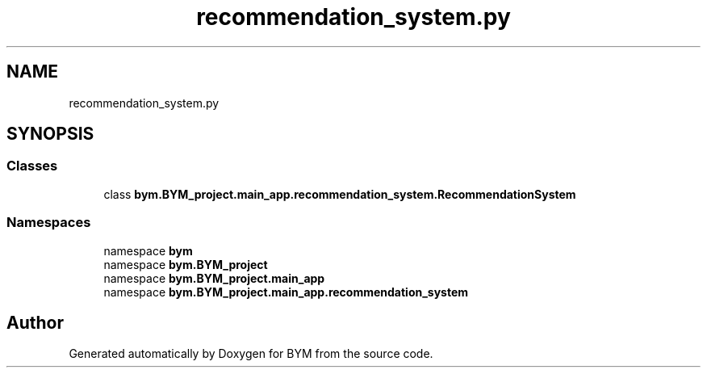 .TH "recommendation_system.py" 3 "BYM" \" -*- nroff -*-
.ad l
.nh
.SH NAME
recommendation_system.py
.SH SYNOPSIS
.br
.PP
.SS "Classes"

.in +1c
.ti -1c
.RI "class \fBbym\&.BYM_project\&.main_app\&.recommendation_system\&.RecommendationSystem\fP"
.br
.in -1c
.SS "Namespaces"

.in +1c
.ti -1c
.RI "namespace \fBbym\fP"
.br
.ti -1c
.RI "namespace \fBbym\&.BYM_project\fP"
.br
.ti -1c
.RI "namespace \fBbym\&.BYM_project\&.main_app\fP"
.br
.ti -1c
.RI "namespace \fBbym\&.BYM_project\&.main_app\&.recommendation_system\fP"
.br
.in -1c
.SH "Author"
.PP 
Generated automatically by Doxygen for BYM from the source code\&.
